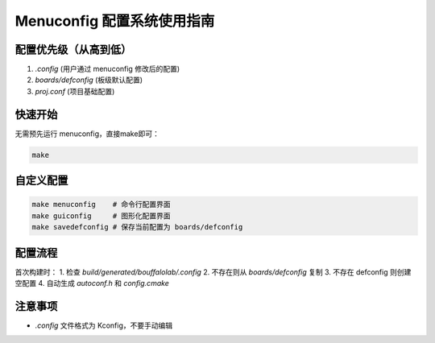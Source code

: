 Menuconfig 配置系统使用指南
=============================

配置优先级（从高到低）
--------------------
1. `.config` (用户通过 menuconfig 修改后的配置)
2. `boards/defconfig` (板级默认配置)
3. `proj.conf` (项目基础配置)

快速开始
--------
无需预先运行 menuconfig，直接make即可：

.. code-block:: bash

    make

自定义配置
----------

.. code-block:: bash

    make menuconfig    # 命令行配置界面
    make guiconfig     # 图形化配置界面
    make savedefconfig # 保存当前配置为 boards/defconfig

配置流程
--------
首次构建时：
1. 检查 `build/generated/bouffalolab/.config`
2. 不存在则从 `boards/defconfig` 复制
3. 不存在 defconfig 则创建空配置
4. 自动生成 `autoconf.h` 和 `config.cmake`

注意事项
--------
- `.config` 文件格式为 Kconfig，不要手动编辑

